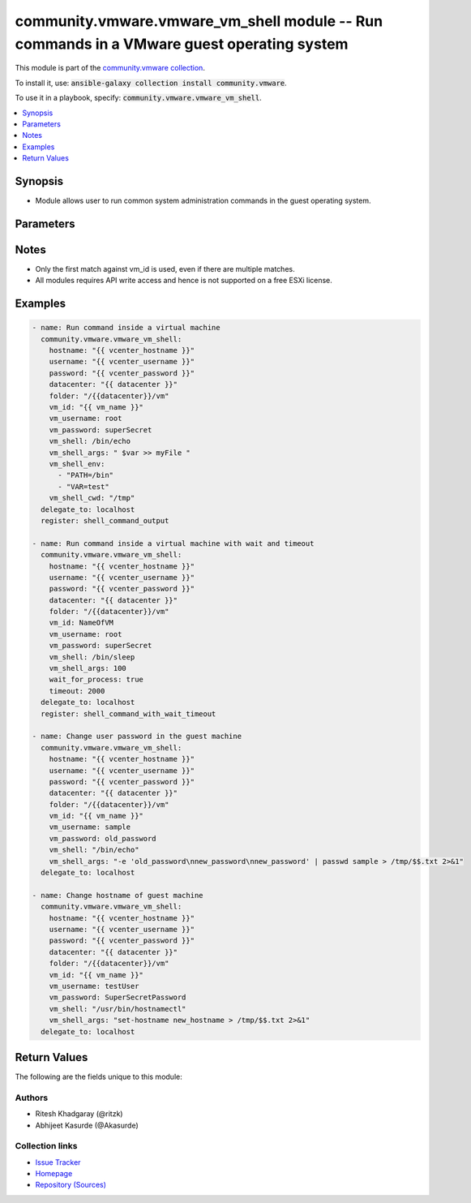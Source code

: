 

community.vmware.vmware_vm_shell module -- Run commands in a VMware guest operating system
++++++++++++++++++++++++++++++++++++++++++++++++++++++++++++++++++++++++++++++++++++++++++

This module is part of the `community.vmware collection <https://galaxy.ansible.com/community/vmware>`_.

To install it, use: :code:`ansible-galaxy collection install community.vmware`.

To use it in a playbook, specify: :code:`community.vmware.vmware_vm_shell`.


.. contents::
   :local:
   :depth: 1


Synopsis
--------

- Module allows user to run common system administration commands in the guest operating system.








Parameters
----------

.. raw:: html

  <table style="width: 100%;">
  <thead>
    <tr>
    <th><p>Parameter</p></th>
    <th><p>Comments</p></th>
  </tr>
  </thead>
  <tbody>
  <tr>
    <td>
      <div class="ansibleOptionAnchor" id="parameter-cluster"></div>
      <p style="display: inline;"><strong>cluster</strong></p>
      <a class="ansibleOptionLink" href="#parameter-cluster" title="Permalink to this option"></a>
      <p style="font-size: small; margin-bottom: 0;">
        <span style="color: purple;">string</span>
      </p>
    </td>
    <td>
      <p>The cluster hosting the virtual machine.</p>
      <p>If set, it will help to speed up virtual machine search.</p>
    </td>
  </tr>
  <tr>
    <td>
      <div class="ansibleOptionAnchor" id="parameter-datacenter"></div>
      <p style="display: inline;"><strong>datacenter</strong></p>
      <a class="ansibleOptionLink" href="#parameter-datacenter" title="Permalink to this option"></a>
      <p style="font-size: small; margin-bottom: 0;">
        <span style="color: purple;">string</span>
      </p>
    </td>
    <td>
      <p>The datacenter hosting the virtual machine.</p>
      <p>If set, it will help to speed up virtual machine search.</p>
    </td>
  </tr>
  <tr>
    <td>
      <div class="ansibleOptionAnchor" id="parameter-folder"></div>
      <p style="display: inline;"><strong>folder</strong></p>
      <a class="ansibleOptionLink" href="#parameter-folder" title="Permalink to this option"></a>
      <p style="font-size: small; margin-bottom: 0;">
        <span style="color: purple;">string</span>
      </p>
    </td>
    <td>
      <p>Destination folder, absolute or relative path to find an existing guest or create the new guest.</p>
      <p>The folder should include the datacenter. ESX&#x27;s datacenter is ha-datacenter.</p>
      <p>Examples:</p>
      <p>   folder: /ha-datacenter/vm</p>
      <p>   folder: ha-datacenter/vm</p>
      <p>   folder: /datacenter1/vm</p>
      <p>   folder: datacenter1/vm</p>
      <p>   folder: /datacenter1/vm/folder1</p>
      <p>   folder: datacenter1/vm/folder1</p>
      <p>   folder: /folder1/datacenter1/vm</p>
      <p>   folder: folder1/datacenter1/vm</p>
      <p>   folder: /folder1/datacenter1/vm/folder2</p>
    </td>
  </tr>
  <tr>
    <td>
      <div class="ansibleOptionAnchor" id="parameter-hostname"></div>
      <p style="display: inline;"><strong>hostname</strong></p>
      <a class="ansibleOptionLink" href="#parameter-hostname" title="Permalink to this option"></a>
      <p style="font-size: small; margin-bottom: 0;">
        <span style="color: purple;">string</span>
      </p>
    </td>
    <td>
      <p>The hostname or IP address of the vSphere vCenter or ESXi server.</p>
      <p>If the value is not specified in the task, the value of environment variable <code class='docutils literal notranslate'>VMWARE_HOST</code> will be used instead.</p>
      <p>Environment variable support added in Ansible 2.6.</p>
    </td>
  </tr>
  <tr>
    <td>
      <div class="ansibleOptionAnchor" id="parameter-password"></div>
      <div class="ansibleOptionAnchor" id="parameter-pass"></div>
      <div class="ansibleOptionAnchor" id="parameter-pwd"></div>
      <p style="display: inline;"><strong>password</strong></p>
      <a class="ansibleOptionLink" href="#parameter-password" title="Permalink to this option"></a>
      <p style="font-size: small; margin-bottom: 0;"><span style="color: darkgreen; white-space: normal;">aliases: pass, pwd</span></p>
      <p style="font-size: small; margin-bottom: 0;">
        <span style="color: purple;">string</span>
      </p>
    </td>
    <td>
      <p>The password of the vSphere vCenter or ESXi server.</p>
      <p>If the value is not specified in the task, the value of environment variable <code class='docutils literal notranslate'>VMWARE_PASSWORD</code> will be used instead.</p>
      <p>Environment variable support added in Ansible 2.6.</p>
    </td>
  </tr>
  <tr>
    <td>
      <div class="ansibleOptionAnchor" id="parameter-port"></div>
      <p style="display: inline;"><strong>port</strong></p>
      <a class="ansibleOptionLink" href="#parameter-port" title="Permalink to this option"></a>
      <p style="font-size: small; margin-bottom: 0;">
        <span style="color: purple;">integer</span>
      </p>
    </td>
    <td>
      <p>The port number of the vSphere vCenter or ESXi server.</p>
      <p>If the value is not specified in the task, the value of environment variable <code class='docutils literal notranslate'>VMWARE_PORT</code> will be used instead.</p>
      <p>Environment variable support added in Ansible 2.6.</p>
      <p style="margin-top: 8px;"><b style="color: blue;">Default:</b> <code style="color: blue;">443</code></p>
    </td>
  </tr>
  <tr>
    <td>
      <div class="ansibleOptionAnchor" id="parameter-proxy_host"></div>
      <p style="display: inline;"><strong>proxy_host</strong></p>
      <a class="ansibleOptionLink" href="#parameter-proxy_host" title="Permalink to this option"></a>
      <p style="font-size: small; margin-bottom: 0;">
        <span style="color: purple;">string</span>
      </p>
    </td>
    <td>
      <p>Address of a proxy that will receive all HTTPS requests and relay them.</p>
      <p>The format is a hostname or a IP.</p>
      <p>If the value is not specified in the task, the value of environment variable <code class='docutils literal notranslate'>VMWARE_PROXY_HOST</code> will be used instead.</p>
      <p>This feature depends on a version of pyvmomi greater than v6.7.1.2018.12</p>
    </td>
  </tr>
  <tr>
    <td>
      <div class="ansibleOptionAnchor" id="parameter-proxy_port"></div>
      <p style="display: inline;"><strong>proxy_port</strong></p>
      <a class="ansibleOptionLink" href="#parameter-proxy_port" title="Permalink to this option"></a>
      <p style="font-size: small; margin-bottom: 0;">
        <span style="color: purple;">integer</span>
      </p>
    </td>
    <td>
      <p>Port of the HTTP proxy that will receive all HTTPS requests and relay them.</p>
      <p>If the value is not specified in the task, the value of environment variable <code class='docutils literal notranslate'>VMWARE_PROXY_PORT</code> will be used instead.</p>
    </td>
  </tr>
  <tr>
    <td>
      <div class="ansibleOptionAnchor" id="parameter-timeout"></div>
      <p style="display: inline;"><strong>timeout</strong></p>
      <a class="ansibleOptionLink" href="#parameter-timeout" title="Permalink to this option"></a>
      <p style="font-size: small; margin-bottom: 0;">
        <span style="color: purple;">integer</span>
      </p>
    </td>
    <td>
      <p>Timeout in seconds.</p>
      <p>If set to positive integers, then <code class='docutils literal notranslate'>wait_for_process</code> will honor this parameter and will exit after this timeout.</p>
      <p style="margin-top: 8px;"><b style="color: blue;">Default:</b> <code style="color: blue;">3600</code></p>
    </td>
  </tr>
  <tr>
    <td>
      <div class="ansibleOptionAnchor" id="parameter-username"></div>
      <div class="ansibleOptionAnchor" id="parameter-admin"></div>
      <div class="ansibleOptionAnchor" id="parameter-user"></div>
      <p style="display: inline;"><strong>username</strong></p>
      <a class="ansibleOptionLink" href="#parameter-username" title="Permalink to this option"></a>
      <p style="font-size: small; margin-bottom: 0;"><span style="color: darkgreen; white-space: normal;">aliases: admin, user</span></p>
      <p style="font-size: small; margin-bottom: 0;">
        <span style="color: purple;">string</span>
      </p>
    </td>
    <td>
      <p>The username of the vSphere vCenter or ESXi server.</p>
      <p>If the value is not specified in the task, the value of environment variable <code class='docutils literal notranslate'>VMWARE_USER</code> will be used instead.</p>
      <p>Environment variable support added in Ansible 2.6.</p>
    </td>
  </tr>
  <tr>
    <td>
      <div class="ansibleOptionAnchor" id="parameter-validate_certs"></div>
      <p style="display: inline;"><strong>validate_certs</strong></p>
      <a class="ansibleOptionLink" href="#parameter-validate_certs" title="Permalink to this option"></a>
      <p style="font-size: small; margin-bottom: 0;">
        <span style="color: purple;">boolean</span>
      </p>
    </td>
    <td>
      <p>Allows connection when SSL certificates are not valid. Set to <code class='docutils literal notranslate'>false</code> when certificates are not trusted.</p>
      <p>If the value is not specified in the task, the value of environment variable <code class='docutils literal notranslate'>VMWARE_VALIDATE_CERTS</code> will be used instead.</p>
      <p>Environment variable support added in Ansible 2.6.</p>
      <p>If set to <code class='docutils literal notranslate'>true</code>, please make sure Python &gt;= 2.7.9 is installed on the given machine.</p>
      <p style="margin-top: 8px;"><b">Choices:</b></p>
      <ul>
        <li><p><code>false</code></p></li>
        <li><p><code style="color: blue;"><b>true</b></code> <span style="color: blue;">← (default)</span></p></li>
      </ul>

    </td>
  </tr>
  <tr>
    <td>
      <div class="ansibleOptionAnchor" id="parameter-vm_id"></div>
      <p style="display: inline;"><strong>vm_id</strong></p>
      <a class="ansibleOptionLink" href="#parameter-vm_id" title="Permalink to this option"></a>
      <p style="font-size: small; margin-bottom: 0;">
        <span style="color: purple;">string</span>
        / <span style="color: red;">required</span>
      </p>
    </td>
    <td>
      <p>Name of the virtual machine to work with.</p>
    </td>
  </tr>
  <tr>
    <td>
      <div class="ansibleOptionAnchor" id="parameter-vm_id_type"></div>
      <p style="display: inline;"><strong>vm_id_type</strong></p>
      <a class="ansibleOptionLink" href="#parameter-vm_id_type" title="Permalink to this option"></a>
      <p style="font-size: small; margin-bottom: 0;">
        <span style="color: purple;">string</span>
      </p>
    </td>
    <td>
      <p>The VMware identification method by which the virtual machine will be identified.</p>
      <p style="margin-top: 8px;"><b">Choices:</b></p>
      <ul>
        <li><p><code>&#34;uuid&#34;</code></p></li>
        <li><p><code>&#34;instance_uuid&#34;</code></p></li>
        <li><p><code>&#34;dns_name&#34;</code></p></li>
        <li><p><code>&#34;inventory_path&#34;</code></p></li>
        <li><p><code style="color: blue;"><b>&#34;vm_name&#34;</b></code> <span style="color: blue;">← (default)</span></p></li>
      </ul>

    </td>
  </tr>
  <tr>
    <td>
      <div class="ansibleOptionAnchor" id="parameter-vm_password"></div>
      <p style="display: inline;"><strong>vm_password</strong></p>
      <a class="ansibleOptionLink" href="#parameter-vm_password" title="Permalink to this option"></a>
      <p style="font-size: small; margin-bottom: 0;">
        <span style="color: purple;">string</span>
        / <span style="color: red;">required</span>
      </p>
    </td>
    <td>
      <p>The password used to login-in to the virtual machine.</p>
    </td>
  </tr>
  <tr>
    <td>
      <div class="ansibleOptionAnchor" id="parameter-vm_shell"></div>
      <p style="display: inline;"><strong>vm_shell</strong></p>
      <a class="ansibleOptionLink" href="#parameter-vm_shell" title="Permalink to this option"></a>
      <p style="font-size: small; margin-bottom: 0;">
        <span style="color: purple;">string</span>
        / <span style="color: red;">required</span>
      </p>
    </td>
    <td>
      <p>The absolute path to the program to start.</p>
      <p>On Linux, shell is executed via bash.</p>
    </td>
  </tr>
  <tr>
    <td>
      <div class="ansibleOptionAnchor" id="parameter-vm_shell_args"></div>
      <p style="display: inline;"><strong>vm_shell_args</strong></p>
      <a class="ansibleOptionLink" href="#parameter-vm_shell_args" title="Permalink to this option"></a>
      <p style="font-size: small; margin-bottom: 0;">
        <span style="color: purple;">string</span>
      </p>
    </td>
    <td>
      <p>The argument to the program.</p>
      <p>The characters which must be escaped to the shell also be escaped on the command line provided.</p>
      <p style="margin-top: 8px;"><b style="color: blue;">Default:</b> <code style="color: blue;">&#34; &#34;</code></p>
    </td>
  </tr>
  <tr>
    <td>
      <div class="ansibleOptionAnchor" id="parameter-vm_shell_cwd"></div>
      <p style="display: inline;"><strong>vm_shell_cwd</strong></p>
      <a class="ansibleOptionLink" href="#parameter-vm_shell_cwd" title="Permalink to this option"></a>
      <p style="font-size: small; margin-bottom: 0;">
        <span style="color: purple;">string</span>
      </p>
    </td>
    <td>
      <p>The current working directory of the application from which it will be run.</p>
    </td>
  </tr>
  <tr>
    <td>
      <div class="ansibleOptionAnchor" id="parameter-vm_shell_env"></div>
      <p style="display: inline;"><strong>vm_shell_env</strong></p>
      <a class="ansibleOptionLink" href="#parameter-vm_shell_env" title="Permalink to this option"></a>
      <p style="font-size: small; margin-bottom: 0;">
        <span style="color: purple;">list</span>
        / <span style="color: purple;">elements=string</span>
      </p>
    </td>
    <td>
      <p>Comma separated list of environment variable, specified in the guest OS notation.</p>
    </td>
  </tr>
  <tr>
    <td>
      <div class="ansibleOptionAnchor" id="parameter-vm_username"></div>
      <p style="display: inline;"><strong>vm_username</strong></p>
      <a class="ansibleOptionLink" href="#parameter-vm_username" title="Permalink to this option"></a>
      <p style="font-size: small; margin-bottom: 0;">
        <span style="color: purple;">string</span>
        / <span style="color: red;">required</span>
      </p>
    </td>
    <td>
      <p>The user to login-in to the virtual machine.</p>
    </td>
  </tr>
  <tr>
    <td>
      <div class="ansibleOptionAnchor" id="parameter-wait_for_process"></div>
      <p style="display: inline;"><strong>wait_for_process</strong></p>
      <a class="ansibleOptionLink" href="#parameter-wait_for_process" title="Permalink to this option"></a>
      <p style="font-size: small; margin-bottom: 0;">
        <span style="color: purple;">boolean</span>
      </p>
    </td>
    <td>
      <p>If set to <code class='docutils literal notranslate'>true</code>, module will wait for process to complete in the given virtual machine.</p>
      <p style="margin-top: 8px;"><b">Choices:</b></p>
      <ul>
        <li><p><code style="color: blue;"><b>false</b></code> <span style="color: blue;">← (default)</span></p></li>
        <li><p><code>true</code></p></li>
      </ul>

    </td>
  </tr>
  </tbody>
  </table>




Notes
-----

- Only the first match against vm\_id is used, even if there are multiple matches.
- All modules requires API write access and hence is not supported on a free ESXi license.


Examples
--------

.. code-block:: yaml

    
    - name: Run command inside a virtual machine
      community.vmware.vmware_vm_shell:
        hostname: "{{ vcenter_hostname }}"
        username: "{{ vcenter_username }}"
        password: "{{ vcenter_password }}"
        datacenter: "{{ datacenter }}"
        folder: "/{{datacenter}}/vm"
        vm_id: "{{ vm_name }}"
        vm_username: root
        vm_password: superSecret
        vm_shell: /bin/echo
        vm_shell_args: " $var >> myFile "
        vm_shell_env:
          - "PATH=/bin"
          - "VAR=test"
        vm_shell_cwd: "/tmp"
      delegate_to: localhost
      register: shell_command_output

    - name: Run command inside a virtual machine with wait and timeout
      community.vmware.vmware_vm_shell:
        hostname: "{{ vcenter_hostname }}"
        username: "{{ vcenter_username }}"
        password: "{{ vcenter_password }}"
        datacenter: "{{ datacenter }}"
        folder: "/{{datacenter}}/vm"
        vm_id: NameOfVM
        vm_username: root
        vm_password: superSecret
        vm_shell: /bin/sleep
        vm_shell_args: 100
        wait_for_process: true
        timeout: 2000
      delegate_to: localhost
      register: shell_command_with_wait_timeout

    - name: Change user password in the guest machine
      community.vmware.vmware_vm_shell:
        hostname: "{{ vcenter_hostname }}"
        username: "{{ vcenter_username }}"
        password: "{{ vcenter_password }}"
        datacenter: "{{ datacenter }}"
        folder: "/{{datacenter}}/vm"
        vm_id: "{{ vm_name }}"
        vm_username: sample
        vm_password: old_password
        vm_shell: "/bin/echo"
        vm_shell_args: "-e 'old_password\nnew_password\nnew_password' | passwd sample > /tmp/$$.txt 2>&1"
      delegate_to: localhost

    - name: Change hostname of guest machine
      community.vmware.vmware_vm_shell:
        hostname: "{{ vcenter_hostname }}"
        username: "{{ vcenter_username }}"
        password: "{{ vcenter_password }}"
        datacenter: "{{ datacenter }}"
        folder: "/{{datacenter}}/vm"
        vm_id: "{{ vm_name }}"
        vm_username: testUser
        vm_password: SuperSecretPassword
        vm_shell: "/usr/bin/hostnamectl"
        vm_shell_args: "set-hostname new_hostname > /tmp/$$.txt 2>&1"
      delegate_to: localhost





Return Values
-------------
The following are the fields unique to this module:

.. raw:: html

  <table style="width: 100%;">
  <thead>
    <tr>
    <th><p>Key</p></th>
    <th><p>Description</p></th>
  </tr>
  </thead>
  <tbody>
  <tr>
    <td>
      <div class="ansibleOptionAnchor" id="return-results"></div>
      <p style="display: inline;"><strong>results</strong></p>
      <a class="ansibleOptionLink" href="#return-results" title="Permalink to this return value"></a>
      <p style="font-size: small; margin-bottom: 0;">
        <span style="color: purple;">dictionary</span>
      </p>
    </td>
    <td>
      <p>metadata about the new process after completion with wait_for_process</p>
      <p style="margin-top: 8px;"><b>Returned:</b> on success</p>
      <p style="margin-top: 8px; color: blue; word-wrap: break-word; word-break: break-all;"><b style="color: black;">Sample:</b> <code>{&#34;cmd_line&#34;: &#34;\&#34;/bin/sleep\&#34; 1&#34;, &#34;end_time&#34;: &#34;2018-04-26T05:03:21+00:00&#34;, &#34;exit_code&#34;: 0, &#34;name&#34;: &#34;sleep&#34;, &#34;owner&#34;: &#34;dev1&#34;, &#34;start_time&#34;: &#34;2018-04-26T05:03:19+00:00&#34;, &#34;uuid&#34;: &#34;564db1e2-a3ff-3b0e-8b77-49c25570bb66&#34;}</code></p>
    </td>
  </tr>
  </tbody>
  </table>




Authors
~~~~~~~

- Ritesh Khadgaray (@ritzk)
- Abhijeet Kasurde (@Akasurde)



Collection links
~~~~~~~~~~~~~~~~

* `Issue Tracker <https://github.com/ansible-collections/community.vmware/issues?q=is%3Aissue+is%3Aopen+sort%3Aupdated-desc>`__
* `Homepage <https://github.com/ansible-collections/community.vmware>`__
* `Repository (Sources) <https://github.com/ansible-collections/community.vmware.git>`__

